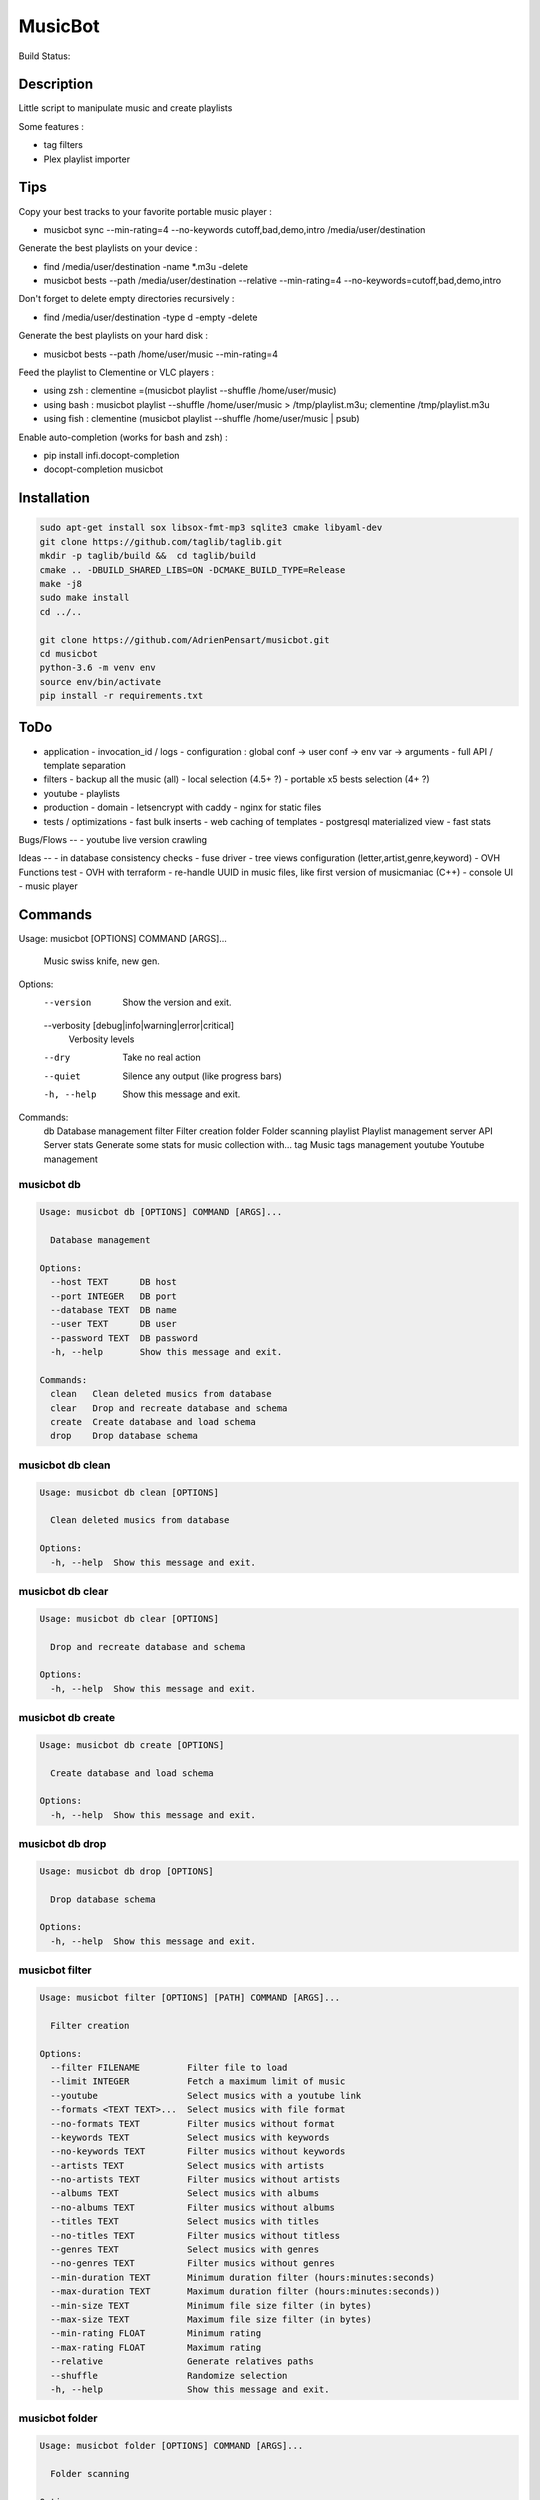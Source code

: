 ========
MusicBot
========
Build Status: |build-health|

.. |build-health|  image:: https://landscape.io/github/AdrienPensart/musicbot/master/landscape.svg?style=flat
   :target: https://landscape.io/github/AdrienPensart/musicbot/master
   :alt: Code Health

Description
-----------
Little script to manipulate music and create playlists

Some features :

- tag filters
- Plex playlist importer

Tips
----
Copy your best tracks to your favorite portable music player :

- musicbot sync --min-rating=4 --no-keywords cutoff,bad,demo,intro /media/user/destination

Generate the best playlists on your device :

- find /media/user/destination -name \*.m3u -delete
- musicbot bests --path /media/user/destination --relative --min-rating=4 --no-keywords=cutoff,bad,demo,intro

Don't forget to delete empty directories recursively :

- find /media/user/destination -type d -empty -delete

Generate the best playlists on your hard disk :

- musicbot bests --path /home/user/music --min-rating=4

Feed the playlist to Clementine or VLC players :

- using zsh : clementine =(musicbot playlist --shuffle /home/user/music)
- using bash : musicbot playlist --shuffle /home/user/music > /tmp/playlist.m3u; clementine /tmp/playlist.m3u
- using fish : clementine (musicbot playlist --shuffle /home/user/music | psub)

Enable auto-completion (works for bash and zsh) :

- pip install infi.docopt-completion
- docopt-completion musicbot

Installation
------------

.. code-block:: bash

  sudo apt-get install sox libsox-fmt-mp3 sqlite3 cmake libyaml-dev
  git clone https://github.com/taglib/taglib.git
  mkdir -p taglib/build &&  cd taglib/build
  cmake .. -DBUILD_SHARED_LIBS=ON -DCMAKE_BUILD_TYPE=Release
  make -j8
  sudo make install
  cd ../..

  git clone https://github.com/AdrienPensart/musicbot.git
  cd musicbot
  python-3.6 -m venv env
  source env/bin/activate
  pip install -r requirements.txt

ToDo
----
- application
  - invocation_id / logs
  - configuration : global conf -> user conf -> env var -> arguments
  - full API / template separation
- filters
  - backup all the music (all)
  - local selection (4.5+ ?)
  - portable x5 bests selection (4+ ?)
- youtube
  - playlists
- production
  - domain
  - letsencrypt with caddy
  - nginx for static files
- tests / optimizations
  - fast bulk inserts
  - web caching of templates
  - postgresql materialized view
  - fast stats

Bugs/Flows
--
- youtube live version crawling

Ideas
--
- in database consistency checks
- fuse driver
- tree views configuration (letter,artist,genre,keyword)
- OVH Functions test
- OVH with terraform
- re-handle UUID in music files, like first version of musicmaniac (C++)
- console UI
- music player

Commands
--------
.. code-block::

Usage: musicbot [OPTIONS] COMMAND [ARGS]...

  Music swiss knife, new gen.

Options:
  --version                       Show the version and exit.
  --verbosity [debug|info|warning|error|critical]
                                  Verbosity levels
  --dry                           Take no real action
  --quiet                         Silence any output (like progress bars)
  -h, --help                      Show this message and exit.

Commands:
  db        Database management
  filter    Filter creation
  folder    Folder scanning
  playlist  Playlist management
  server    API Server
  stats     Generate some stats for music collection with...
  tag       Music tags management
  youtube   Youtube management


musicbot db
***********
.. code-block::

  Usage: musicbot db [OPTIONS] COMMAND [ARGS]...
  
    Database management
  
  Options:
    --host TEXT      DB host
    --port INTEGER   DB port
    --database TEXT  DB name
    --user TEXT      DB user
    --password TEXT  DB password
    -h, --help       Show this message and exit.
  
  Commands:
    clean   Clean deleted musics from database
    clear   Drop and recreate database and schema
    create  Create database and load schema
    drop    Drop database schema


musicbot db clean
*****************
.. code-block::

  Usage: musicbot db clean [OPTIONS]
  
    Clean deleted musics from database
  
  Options:
    -h, --help  Show this message and exit.


musicbot db clear
*****************
.. code-block::

  Usage: musicbot db clear [OPTIONS]
  
    Drop and recreate database and schema
  
  Options:
    -h, --help  Show this message and exit.


musicbot db create
******************
.. code-block::

  Usage: musicbot db create [OPTIONS]
  
    Create database and load schema
  
  Options:
    -h, --help  Show this message and exit.


musicbot db drop
****************
.. code-block::

  Usage: musicbot db drop [OPTIONS]
  
    Drop database schema
  
  Options:
    -h, --help  Show this message and exit.


musicbot filter
***************
.. code-block::

  Usage: musicbot filter [OPTIONS] [PATH] COMMAND [ARGS]...
  
    Filter creation
  
  Options:
    --filter FILENAME         Filter file to load
    --limit INTEGER           Fetch a maximum limit of music
    --youtube                 Select musics with a youtube link
    --formats <TEXT TEXT>...  Select musics with file format
    --no-formats TEXT         Filter musics without format
    --keywords TEXT           Select musics with keywords
    --no-keywords TEXT        Filter musics without keywords
    --artists TEXT            Select musics with artists
    --no-artists TEXT         Filter musics without artists
    --albums TEXT             Select musics with albums
    --no-albums TEXT          Filter musics without albums
    --titles TEXT             Select musics with titles
    --no-titles TEXT          Filter musics without titless
    --genres TEXT             Select musics with genres
    --no-genres TEXT          Filter musics without genres
    --min-duration TEXT       Minimum duration filter (hours:minutes:seconds)
    --max-duration TEXT       Maximum duration filter (hours:minutes:seconds))
    --min-size TEXT           Minimum file size filter (in bytes)
    --max-size TEXT           Maximum file size filter (in bytes)
    --min-rating FLOAT        Minimum rating
    --max-rating FLOAT        Maximum rating
    --relative                Generate relatives paths
    --shuffle                 Randomize selection
    -h, --help                Show this message and exit.


musicbot folder
***************
.. code-block::

  Usage: musicbot folder [OPTIONS] COMMAND [ARGS]...
  
    Folder scanning
  
  Options:
    --host TEXT      DB host
    --port INTEGER   DB port
    --database TEXT  DB name
    --user TEXT      DB user
    --password TEXT  DB password
    -h, --help       Show this message and exit.
  
  Commands:
    find    Only list files in selected folders
    rescan  Rescan all folders registered in database
    scan    Load musics files in database
    sync    Copy selected musics with filters to...
    watch   Check file modification in realtime and...


musicbot folder find
********************
.. code-block::

  Usage: musicbot folder find [OPTIONS] [FOLDERS]...
  
    Only list files in selected folders
  
  Options:
    -h, --help  Show this message and exit.


musicbot folder rescan
**********************
.. code-block::

  Usage: musicbot folder rescan [OPTIONS]
  
    Rescan all folders registered in database
  
  Options:
    -h, --help  Show this message and exit.


musicbot folder scan
********************
.. code-block::

  Usage: musicbot folder scan [OPTIONS] [FOLDERS]...
  
    Load musics files in database
  
  Options:
    -h, --help  Show this message and exit.


musicbot folder sync
********************
.. code-block::

  Usage: musicbot folder sync [OPTIONS] DESTINATION
  
    Copy selected musics with filters to destination folder
  
  Options:
    --filter FILENAME         Filter file to load
    --limit INTEGER           Fetch a maximum limit of music
    --youtube                 Select musics with a youtube link
    --formats <TEXT TEXT>...  Select musics with file format
    --no-formats TEXT         Filter musics without format
    --keywords TEXT           Select musics with keywords
    --no-keywords TEXT        Filter musics without keywords
    --artists TEXT            Select musics with artists
    --no-artists TEXT         Filter musics without artists
    --albums TEXT             Select musics with albums
    --no-albums TEXT          Filter musics without albums
    --titles TEXT             Select musics with titles
    --no-titles TEXT          Filter musics without titless
    --genres TEXT             Select musics with genres
    --no-genres TEXT          Filter musics without genres
    --min-duration TEXT       Minimum duration filter (hours:minutes:seconds)
    --max-duration TEXT       Maximum duration filter (hours:minutes:seconds))
    --min-size TEXT           Minimum file size filter (in bytes)
    --max-size TEXT           Maximum file size filter (in bytes)
    --min-rating FLOAT        Minimum rating
    --max-rating FLOAT        Maximum rating
    --relative                Generate relatives paths
    --shuffle                 Randomize selection
    -h, --help                Show this message and exit.


musicbot folder watch
*********************
.. code-block::

  Usage: musicbot folder watch [OPTIONS]
  
    Check file modification in realtime and updates database
  
  Options:
    -h, --help  Show this message and exit.


musicbot playlist
*****************
.. code-block::

  Usage: musicbot playlist [OPTIONS] COMMAND [ARGS]...
  
    Playlist management
  
  Options:
    --host TEXT      DB host
    --port INTEGER   DB port
    --database TEXT  DB name
    --user TEXT      DB user
    --password TEXT  DB password
    -h, --help       Show this message and exit.
  
  Commands:
    bests  Generate bests playlists with some rules
    new    Generate a new playlist


musicbot playlist bests
***********************
.. code-block::

  Usage: musicbot playlist bests [OPTIONS] PATH
  
    Generate bests playlists with some rules
  
  Options:
    --filter FILENAME         Filter file to load
    --limit INTEGER           Fetch a maximum limit of music
    --youtube                 Select musics with a youtube link
    --formats <TEXT TEXT>...  Select musics with file format
    --no-formats TEXT         Filter musics without format
    --keywords TEXT           Select musics with keywords
    --no-keywords TEXT        Filter musics without keywords
    --artists TEXT            Select musics with artists
    --no-artists TEXT         Filter musics without artists
    --albums TEXT             Select musics with albums
    --no-albums TEXT          Filter musics without albums
    --titles TEXT             Select musics with titles
    --no-titles TEXT          Filter musics without titless
    --genres TEXT             Select musics with genres
    --no-genres TEXT          Filter musics without genres
    --min-duration TEXT       Minimum duration filter (hours:minutes:seconds)
    --max-duration TEXT       Maximum duration filter (hours:minutes:seconds))
    --min-size TEXT           Minimum file size filter (in bytes)
    --max-size TEXT           Maximum file size filter (in bytes)
    --min-rating FLOAT        Minimum rating
    --max-rating FLOAT        Maximum rating
    --relative                Generate relatives paths
    --shuffle                 Randomize selection
    --prefix TEXT             Append prefix before each path (implies relative)
    --suffix TEXT             Append this suffix to playlist name
    -h, --help                Show this message and exit.


musicbot playlist new
*********************
.. code-block::

  Usage: musicbot playlist new [OPTIONS] [PATH]
  
    Generate a new playlist
  
  Options:
    --filter FILENAME         Filter file to load
    --limit INTEGER           Fetch a maximum limit of music
    --youtube                 Select musics with a youtube link
    --formats <TEXT TEXT>...  Select musics with file format
    --no-formats TEXT         Filter musics without format
    --keywords TEXT           Select musics with keywords
    --no-keywords TEXT        Filter musics without keywords
    --artists TEXT            Select musics with artists
    --no-artists TEXT         Filter musics without artists
    --albums TEXT             Select musics with albums
    --no-albums TEXT          Filter musics without albums
    --titles TEXT             Select musics with titles
    --no-titles TEXT          Filter musics without titless
    --genres TEXT             Select musics with genres
    --no-genres TEXT          Filter musics without genres
    --min-duration TEXT       Minimum duration filter (hours:minutes:seconds)
    --max-duration TEXT       Maximum duration filter (hours:minutes:seconds))
    --min-size TEXT           Minimum file size filter (in bytes)
    --max-size TEXT           Maximum file size filter (in bytes)
    --min-rating FLOAT        Minimum rating
    --max-rating FLOAT        Maximum rating
    --relative                Generate relatives paths
    --shuffle                 Randomize selection
    --prefix TEXT             Append prefix before each path (implies relative)
    -h, --help                Show this message and exit.


musicbot server
***************
.. code-block::

  Usage: musicbot server [OPTIONS] COMMAND [ARGS]...
  
    API Server
  
  Options:
    --host TEXT      DB host
    --port INTEGER   DB port
    --database TEXT  DB name
    --user TEXT      DB user
    --password TEXT  DB password
    --dev            Dev mode, reload server on file changes
    -h, --help       Show this message and exit.
  
  Commands:
    start  Start musicbot web API


musicbot server start
*********************
.. code-block::

  Usage: musicbot server start [OPTIONS]
  
    Start musicbot web API
  
  Options:
    --host TEXT        Host interface to listen on
    --port INTEGER     Port to listen on
    --workers INTEGER  Number of workers
    -h, --help         Show this message and exit.


musicbot stats
**************
.. code-block::

  Usage: musicbot stats [OPTIONS] COMMAND [ARGS]...
  
    Generate some stats for music collection with filters
  
  Options:
    --host TEXT               DB host
    --port INTEGER            DB port
    --database TEXT           DB name
    --user TEXT               DB user
    --password TEXT           DB password
    --filter FILENAME         Filter file to load
    --limit INTEGER           Fetch a maximum limit of music
    --youtube                 Select musics with a youtube link
    --formats <TEXT TEXT>...  Select musics with file format
    --no-formats TEXT         Filter musics without format
    --keywords TEXT           Select musics with keywords
    --no-keywords TEXT        Filter musics without keywords
    --artists TEXT            Select musics with artists
    --no-artists TEXT         Filter musics without artists
    --albums TEXT             Select musics with albums
    --no-albums TEXT          Filter musics without albums
    --titles TEXT             Select musics with titles
    --no-titles TEXT          Filter musics without titless
    --genres TEXT             Select musics with genres
    --no-genres TEXT          Filter musics without genres
    --min-duration TEXT       Minimum duration filter (hours:minutes:seconds)
    --max-duration TEXT       Maximum duration filter (hours:minutes:seconds))
    --min-size TEXT           Minimum file size filter (in bytes)
    --max-size TEXT           Maximum file size filter (in bytes)
    --min-rating FLOAT        Minimum rating
    --max-rating FLOAT        Maximum rating
    --relative                Generate relatives paths
    --shuffle                 Randomize selection
    -h, --help                Show this message and exit.


musicbot tag
************
.. code-block::

  Usage: musicbot tag [OPTIONS] COMMAND [ARGS]...
  
    Music tags management
  
  Options:
    --host TEXT      DB host
    --port INTEGER   DB port
    --database TEXT  DB name
    --user TEXT      DB user
    --password TEXT  DB password
    -h, --help       Show this message and exit.
  
  Commands:
    add     Add tags - Not Implemented
    delete  Delete tags - Not implemented
    show    Show tags of musics with filters


musicbot tag add
****************
.. code-block::

  Usage: musicbot tag add [OPTIONS]
  
    Add tags - Not Implemented
  
  Options:
    --filter FILENAME         Filter file to load
    --limit INTEGER           Fetch a maximum limit of music
    --youtube                 Select musics with a youtube link
    --formats <TEXT TEXT>...  Select musics with file format
    --no-formats TEXT         Filter musics without format
    --keywords TEXT           Select musics with keywords
    --no-keywords TEXT        Filter musics without keywords
    --artists TEXT            Select musics with artists
    --no-artists TEXT         Filter musics without artists
    --albums TEXT             Select musics with albums
    --no-albums TEXT          Filter musics without albums
    --titles TEXT             Select musics with titles
    --no-titles TEXT          Filter musics without titless
    --genres TEXT             Select musics with genres
    --no-genres TEXT          Filter musics without genres
    --min-duration TEXT       Minimum duration filter (hours:minutes:seconds)
    --max-duration TEXT       Maximum duration filter (hours:minutes:seconds))
    --min-size TEXT           Minimum file size filter (in bytes)
    --max-size TEXT           Maximum file size filter (in bytes)
    --min-rating FLOAT        Minimum rating
    --max-rating FLOAT        Maximum rating
    --relative                Generate relatives paths
    --shuffle                 Randomize selection
    -h, --help                Show this message and exit.


musicbot tag delete
*******************
.. code-block::

  Usage: musicbot tag delete [OPTIONS]
  
    Delete tags - Not implemented
  
  Options:
    --filter FILENAME         Filter file to load
    --limit INTEGER           Fetch a maximum limit of music
    --youtube                 Select musics with a youtube link
    --formats <TEXT TEXT>...  Select musics with file format
    --no-formats TEXT         Filter musics without format
    --keywords TEXT           Select musics with keywords
    --no-keywords TEXT        Filter musics without keywords
    --artists TEXT            Select musics with artists
    --no-artists TEXT         Filter musics without artists
    --albums TEXT             Select musics with albums
    --no-albums TEXT          Filter musics without albums
    --titles TEXT             Select musics with titles
    --no-titles TEXT          Filter musics without titless
    --genres TEXT             Select musics with genres
    --no-genres TEXT          Filter musics without genres
    --min-duration TEXT       Minimum duration filter (hours:minutes:seconds)
    --max-duration TEXT       Maximum duration filter (hours:minutes:seconds))
    --min-size TEXT           Minimum file size filter (in bytes)
    --max-size TEXT           Maximum file size filter (in bytes)
    --min-rating FLOAT        Minimum rating
    --max-rating FLOAT        Maximum rating
    --relative                Generate relatives paths
    --shuffle                 Randomize selection
    -h, --help                Show this message and exit.


musicbot tag show
*****************
.. code-block::

  Usage: musicbot tag show [OPTIONS]
  
    Show tags of musics with filters
  
  Options:
    --filter FILENAME         Filter file to load
    --limit INTEGER           Fetch a maximum limit of music
    --youtube                 Select musics with a youtube link
    --formats <TEXT TEXT>...  Select musics with file format
    --no-formats TEXT         Filter musics without format
    --keywords TEXT           Select musics with keywords
    --no-keywords TEXT        Filter musics without keywords
    --artists TEXT            Select musics with artists
    --no-artists TEXT         Filter musics without artists
    --albums TEXT             Select musics with albums
    --no-albums TEXT          Filter musics without albums
    --titles TEXT             Select musics with titles
    --no-titles TEXT          Filter musics without titless
    --genres TEXT             Select musics with genres
    --no-genres TEXT          Filter musics without genres
    --min-duration TEXT       Minimum duration filter (hours:minutes:seconds)
    --max-duration TEXT       Maximum duration filter (hours:minutes:seconds))
    --min-size TEXT           Minimum file size filter (in bytes)
    --max-size TEXT           Maximum file size filter (in bytes)
    --min-rating FLOAT        Minimum rating
    --max-rating FLOAT        Maximum rating
    --relative                Generate relatives paths
    --shuffle                 Randomize selection
    --fields TEXT             Show only those fields
    --output TEXT             Tags output format
    -h, --help                Show this message and exit.


musicbot youtube
****************
.. code-block::

  Usage: musicbot youtube [OPTIONS] COMMAND [ARGS]...
  
    Youtube management
  
  Options:
    --host TEXT      DB host
    --port INTEGER   DB port
    --database TEXT  DB name
    --user TEXT      DB user
    --password TEXT  DB password
    -h, --help       Show this message and exit.
  
  Commands:
    sync  Fetch youtube links for each music


musicbot youtube sync
*********************
.. code-block::

  Usage: musicbot youtube sync [OPTIONS]
  
    Fetch youtube links for each music
  
  Options:
    --filter FILENAME         Filter file to load
    --limit INTEGER           Fetch a maximum limit of music
    --youtube                 Select musics with a youtube link
    --formats <TEXT TEXT>...  Select musics with file format
    --no-formats TEXT         Filter musics without format
    --keywords TEXT           Select musics with keywords
    --no-keywords TEXT        Filter musics without keywords
    --artists TEXT            Select musics with artists
    --no-artists TEXT         Filter musics without artists
    --albums TEXT             Select musics with albums
    --no-albums TEXT          Filter musics without albums
    --titles TEXT             Select musics with titles
    --no-titles TEXT          Filter musics without titless
    --genres TEXT             Select musics with genres
    --no-genres TEXT          Filter musics without genres
    --min-duration TEXT       Minimum duration filter (hours:minutes:seconds)
    --max-duration TEXT       Maximum duration filter (hours:minutes:seconds))
    --min-size TEXT           Minimum file size filter (in bytes)
    --max-size TEXT           Maximum file size filter (in bytes)
    --min-rating FLOAT        Minimum rating
    --max-rating FLOAT        Maximum rating
    --relative                Generate relatives paths
    --shuffle                 Randomize selection
    -h, --help                Show this message and exit.


